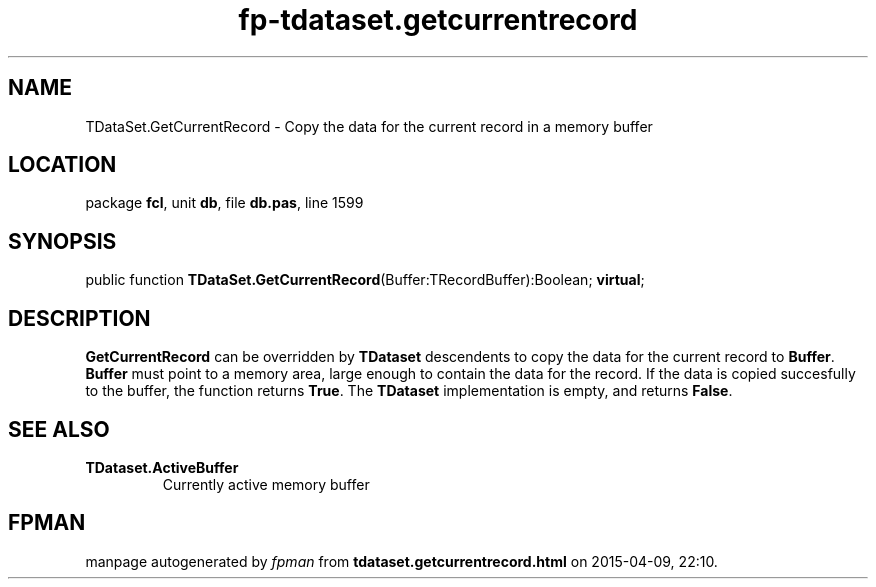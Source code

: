 .\" file autogenerated by fpman
.TH "fp-tdataset.getcurrentrecord" 3 "2014-03-14" "fpman" "Free Pascal Programmer's Manual"
.SH NAME
TDataSet.GetCurrentRecord - Copy the data for the current record in a memory buffer
.SH LOCATION
package \fBfcl\fR, unit \fBdb\fR, file \fBdb.pas\fR, line 1599
.SH SYNOPSIS
public function \fBTDataSet.GetCurrentRecord\fR(Buffer:TRecordBuffer):Boolean; \fBvirtual\fR;
.SH DESCRIPTION
\fBGetCurrentRecord\fR can be overridden by \fBTDataset\fR descendents to copy the data for the current record to \fBBuffer\fR. \fBBuffer\fR must point to a memory area, large enough to contain the data for the record. If the data is copied succesfully to the buffer, the function returns \fBTrue\fR. The \fBTDataset\fR implementation is empty, and returns \fBFalse\fR.


.SH SEE ALSO
.TP
.B TDataset.ActiveBuffer
Currently active memory buffer

.SH FPMAN
manpage autogenerated by \fIfpman\fR from \fBtdataset.getcurrentrecord.html\fR on 2015-04-09, 22:10.

